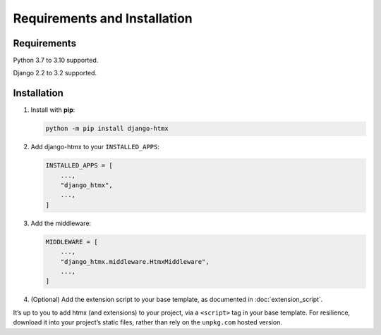 Requirements and Installation
=============================

Requirements
------------

Python 3.7 to 3.10 supported.

Django 2.2 to 3.2 supported.

Installation
------------

1. Install with **pip**:

   .. code-block:: sh

       python -m pip install django-htmx

2. Add django-htmx to your ``INSTALLED_APPS``:

   .. code-block:: python

       INSTALLED_APPS = [
           ...,
           "django_htmx",
           ...,
       ]

3. Add the middleware:

   .. code-block:: python

       MIDDLEWARE = [
           ...,
           "django_htmx.middleware.HtmxMiddleware",
           ...,
       ]

4. (Optional) Add the extension script to your base template, as documented in :doc:`extension_script`.

It’s up to you to add htmx (and extensions) to your project, via a ``<script>`` tag in your base template.
For resilience, download it into your project’s static files, rather than rely on the ``unpkg.com`` hosted version.
